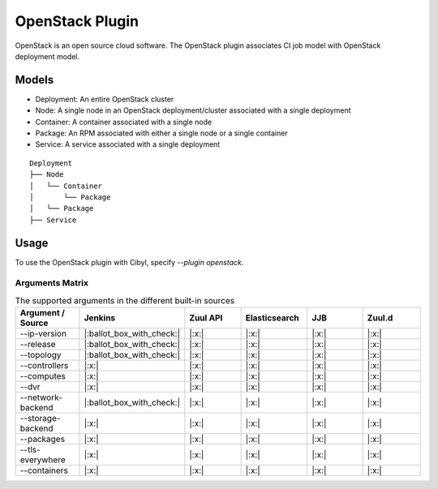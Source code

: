 OpenStack Plugin
================

OpenStack is an open source cloud software. The OpenStack plugin associates CI
job model with OpenStack deployment model.

Models
^^^^^^

* Deployment: An entire OpenStack cluster
* Node: A single node in an OpenStack deployment/cluster associated with a single deployment
* Container: A container associated with a single node
* Package: An RPM associated with either a single node or a single container
* Service: A service associated with a single deployment

::

    Deployment
    ├── Node
    │   └── Container
    │       └── Package
    │   └── Package
    ├── Service

Usage
^^^^^

To use the OpenStack plugin with Cibyl, specify `--plugin openstack`.

Arguments Matrix
----------------

.. list-table:: The supported arguments in the different built-in sources
   :widths: 25 25 25 25 25 25
   :header-rows: 1

   * - Argument / Source
     - Jenkins
     - Zuul API
     - Elasticsearch
     - JJB
     - Zuul.d
   * - --ip-version
     - |:ballot_box_with_check:|
     - |:x:|
     - |:x:|
     - |:x:|
     - |:x:|
   * - --release
     - |:ballot_box_with_check:|
     - |:x:|
     - |:x:|
     - |:x:|
     - |:x:|
   * - --topology
     - |:ballot_box_with_check:|
     - |:x:|
     - |:x:|
     - |:x:|
     - |:x:|
   * - --controllers
     - |:x:|
     - |:x:|
     - |:x:|
     - |:x:|
     - |:x:|
   * - --computes
     - |:x:|
     - |:x:|
     - |:x:|
     - |:x:|
     - |:x:|
   * - --dvr
     - |:x:|
     - |:x:|
     - |:x:|
     - |:x:|
     - |:x:|
   * - --network-backend
     - |:ballot_box_with_check:|
     - |:x:|
     - |:x:|
     - |:x:|
     - |:x:|
   * - --storage-backend
     - |:x:|
     - |:x:|
     - |:x:|
     - |:x:|
     - |:x:|
   * - --packages
     - |:x:|
     - |:x:|
     - |:x:|
     - |:x:|
     - |:x:|
   * - --tls-everywhere
     - |:x:|
     - |:x:|
     - |:x:|
     - |:x:|
     - |:x:|
   * - --containers
     - |:x:|
     - |:x:|
     - |:x:|
     - |:x:|
     - |:x:|
